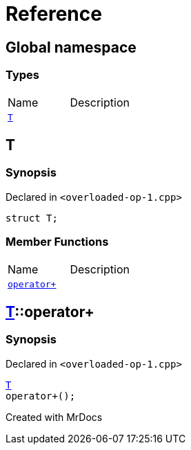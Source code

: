 = Reference
:mrdocs:

[#index]

== Global namespace

===  Types
[cols=2,separator=¦]
|===
¦Name ¦Description
¦xref:T.adoc[`T`]  ¦

|===


[#T]

== T



=== Synopsis

Declared in `<overloaded-op-1.cpp>`

[source,cpp,subs="verbatim,macros,-callouts"]
----
struct T;
----

===  Member Functions
[cols=2,separator=¦]
|===
¦Name ¦Description
¦xref:T/operator_plus.adoc[`operator+`]  ¦

|===



:relfileprefix: ../
[#T-operator_plus]

== xref:T.adoc[pass:[T]]::operator+



=== Synopsis

Declared in `<overloaded-op-1.cpp>`

[source,cpp,subs="verbatim,macros,-callouts"]
----
xref:T.adoc[T]
operator+();
----









Created with MrDocs
